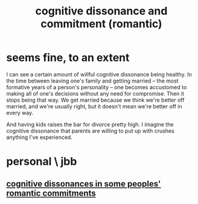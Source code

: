 :PROPERTIES:
:ID:       d424dc9d-aaa6-4d26-accb-4ac85e160c21
:END:
#+title: cognitive dissonance and commitment (romantic)
* seems fine, to an extent
  I can see a certain amount of willful cognitive dissonance being healthy. In the time between leaving one's family and getting married -- the most formative years of a person's personality -- one becomes accustomed to making all of one's decisions without any need for compromise. Then it stops being that way. We get married because we think we're better off married, and we're usually right, but it doesn't mean we're better off in every way.

  And having kids raises the bar for divorce pretty high. I imagine the cognitive dissonance that parents are willing to put up with crushes anything I've experienced.
* personal \ jbb
** [[https://github.com/JeffreyBenjaminBrown/secret_org_with_github-navigable_links/blob/master/jamie_cliff_myself_and_cognitive_dissonance_in_romantic_commitments.org][cognitive dissonances in some peoples' romantic commitments]]
